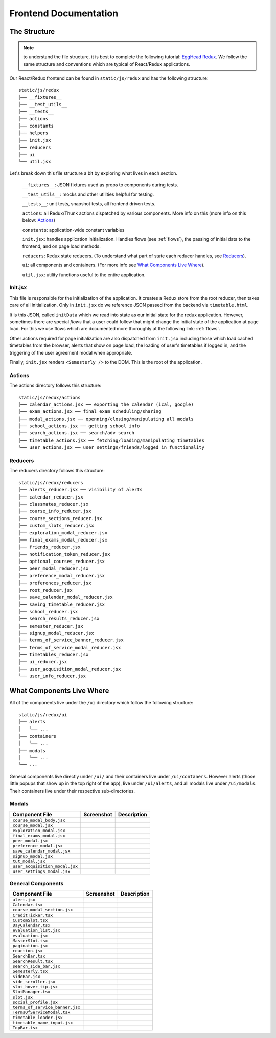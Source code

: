.. _frontend:

**********************
Frontend Documentation
**********************

The Structure
=============

.. note:: to understand the file structure, it is best to complete the following tutorial: `EggHead Redux <https://egghead.io/courses/getting-started-with-redux>`_. We follow the same structure and conventions which are typical of React/Redux applications.

Our React/Redux frontend can be found in ``static/js/redux`` and has the following structure::

    static/js/redux
    ├── __fixtures__
    ├── __test_utils__
    ├── __tests__
    ├── actions
    ├── constants
    ├── helpers
    ├── init.jsx
    ├── reducers
    ├── ui
    └── util.jsx

Let's break down this file structure a bit by exploring what lives in each section. 

    ``__fixtures__``:  JSON fixtures used as props to components during tests.

    ``__test_utils__``: mocks and other utilities helpful for testing.

    ``__tests__``: unit tests, snapshot tests, all frontend driven tests.

    ``actions``: all Redux/Thunk actions dispatched by various components. More info on this (more info on this below: `Actions`_)

    ``constants``: application-wide constant variables

    ``init.jsx``: handles application initialization. Handles flows (see :ref:`flows`), the passing of initial data to the frontend, and on page load methods.

    ``reducers``: Redux state reducers. (To understand what part of state each reducer handles, see `Reducers`_).

    ``ui``: all components and containers. (For more info see `What Components Live Where`_).

    ``util.jsx``: utility functions useful to the entire application.

Init.jsx
~~~~~~~~
This file is responsible for the initialization of the application. It creates a Redux store from the root reducer, then takes care of all initialization. Only in ``init.jsx`` do we reference JSON passed from the backend via ``timetable.html``. 

It is this JSON, called ``initData`` which we read into state as our initial state for the redux application. However, sometimes there are special `flows` that a user could follow that might change the initial state of the application at page load. For this we use flows which are documented more thoroughly at the following link: :ref:`flows`.

Other actions required for page initialization are also dispatched from ``init.jsx`` including those which load cached timetables from the browser, alerts that show on page load, the loading of user's timetables if logged in, and the triggering of the user agreement modal when appropriate. 

Finally, ``init.jsx`` renders ``<Semesterly />`` to the DOM. This is the root of the application.

Actions
~~~~~~~~

The actions directory follows this structure::

    static/js/redux/actions
    ├── calendar_actions.jsx ── exporting the calendar (ical, google)
    ├── exam_actions.jsx ── final exam scheduling/sharing
    ├── modal_actions.jsx ── openning/closing/manipulating all modals
    ├── school_actions.jsx ── getting school info
    ├── search_actions.jsx ── search/adv search 
    ├── timetable_actions.jsx ── fetching/loading/manipulating timetables
    └── user_actions.jsx ── user settings/friends/logged in functionality

Reducers
~~~~~~~~

The reducers directory follows this structure::

    static/js/redux/reducers
    ├── alerts_reducer.jsx ── visibility of alerts
    ├── calendar_reducer.jsx
    ├── classmates_reducer.jsx
    ├── course_info_reducer.jsx
    ├── course_sections_reducer.jsx
    ├── custom_slots_reducer.jsx
    ├── exploration_modal_reducer.jsx
    ├── final_exams_modal_reducer.jsx
    ├── friends_reducer.jsx
    ├── notification_token_reducer.jsx
    ├── optional_courses_reducer.jsx
    ├── peer_modal_reducer.jsx
    ├── preference_modal_reducer.jsx
    ├── preferences_reducer.jsx
    ├── root_reducer.jsx
    ├── save_calendar_modal_reducer.jsx
    ├── saving_timetable_reducer.jsx
    ├── school_reducer.jsx
    ├── search_results_reducer.jsx
    ├── semester_reducer.jsx
    ├── signup_modal_reducer.jsx
    ├── terms_of_service_banner_reducer.jsx
    ├── terms_of_service_modal_reducer.jsx
    ├── timetables_reducer.jsx
    ├── ui_reducer.jsx
    ├── user_acquisition_modal_reducer.jsx
    └── user_info_reducer.jsx


What Components Live Where
===========================

All of the components live under the ``/ui`` directory which follow the following structure:: 

    static/js/redux/ui
    ├── alerts
    │   └── ...    
    ├── containers
    │   └── ...
    ├── modals
    │   └── ...
    └── ...

General components live directly under ``/ui/`` and their containers live under ``/ui/contaners``. However alerts (those little popups that show up in the top right of the app), live under ``/ui/alerts``, and all modals live under ``/ui/modals``. Their containers live under their respective sub-directories.


Modals
~~~~~~~
+-------------------------------+--------------------------------------------------+--------------------------+
| Component File                | Screenshot                                       | Description              |
+===============================+==================================================+==========================+
|``course_modal_body.jsx``      | .. image:: components/course_modal_body.png      |                          |
+-------------------------------+--------------------------------------------------+--------------------------+
|``course_modal.jsx``           | .. image:: components/course_modal.png           |                          |
+-------------------------------+--------------------------------------------------+--------------------------+
|``exploration_modal.jsx``      | .. image:: components/exploration_modal.png      |                          |
+-------------------------------+--------------------------------------------------+--------------------------+
|``final_exams_modal.jsx``      | .. image:: components/final_exams_modal.png      |                          |
+-------------------------------+--------------------------------------------------+--------------------------+
|``peer_modal.jsx``             | .. image:: components/peer_modal.png             |                          |
+-------------------------------+--------------------------------------------------+--------------------------+
|``preference_modal.jsx``       | .. image:: components/preference_modal.png       |                          |
+-------------------------------+--------------------------------------------------+--------------------------+
|``save_calendar_modal.jsx``    | .. image:: components/save_calendar_modal.png    |                          |
+-------------------------------+--------------------------------------------------+--------------------------+
|``signup_modal.jsx``           | .. image:: components/signup_modal.png           |                          |
+-------------------------------+--------------------------------------------------+--------------------------+
|``tut_modal.jsx``              | .. image:: components/tut_modal.png              |                          |
+-------------------------------+--------------------------------------------------+--------------------------+
|``user_acquisition_modal.jsx`` | .. image:: components/user_acquisition_modal.png |                          |
+-------------------------------+--------------------------------------------------+--------------------------+
|``user_settings_modal.jsx``    | .. image:: components/user_settings_modal.png    |                          |
+-------------------------------+--------------------------------------------------+--------------------------+

General Components
~~~~~~~~~~~~~~~~~~
+-------------------------------+--------------------------------------------------+--------------------------+
| Component File                | Screenshot                                       | Description              |
+===============================+==================================================+==========================+
|``alert.jsx``                  | .. image:: components/alert.png                  |                          |
+-------------------------------+--------------------------------------------------+--------------------------+
|``Calendar.tsx``               | .. image:: components/calendar.png               |                          |
+-------------------------------+--------------------------------------------------+--------------------------+
|``course_modal_section.jsx``   | .. image:: components/course_modal_section.png   |                          |
+-------------------------------+--------------------------------------------------+--------------------------+
|``CreditTicker.tsx``           | .. image:: components/credit_ticker.png          |                          |
+-------------------------------+--------------------------------------------------+--------------------------+
|``CustomSlot.tsx``             | .. image:: components/custom_slot.png            |                          |
+-------------------------------+--------------------------------------------------+--------------------------+
|``DayCalendar.tsx``            | .. image:: components/day_calendar.png           |                          |
+-------------------------------+--------------------------------------------------+--------------------------+
|``evaluation_list.jsx``        | .. image:: components/evaluation_list.png        |                          |
+-------------------------------+--------------------------------------------------+--------------------------+
|``evaluation.jsx``             | .. image:: components/evaluation.png             |                          |
+-------------------------------+--------------------------------------------------+--------------------------+
|``MasterSlot.tsx``             | .. image:: components/master_slot.png            |                          |
+-------------------------------+--------------------------------------------------+--------------------------+
|``pagination.jsx``             | .. image:: components/pagination.png             |                          |
+-------------------------------+--------------------------------------------------+--------------------------+
|``reaction.jsx``               | .. image:: components/reaction.png               |                          |
+-------------------------------+--------------------------------------------------+--------------------------+
|``SearchBar.tsx``              | .. image:: components/search_bar.png             |                          |
+-------------------------------+--------------------------------------------------+--------------------------+
|``SearchResult.tsx``           | .. image:: components/search_result.png          |                          |
+-------------------------------+--------------------------------------------------+--------------------------+
|``search_side_bar.jsx``        | .. image:: components/search_side_bar.png        |                          |
+-------------------------------+--------------------------------------------------+--------------------------+
|``Semesterly.tsx``             | .. image:: components/semesterly.png             |                          |
+-------------------------------+--------------------------------------------------+--------------------------+
|``SideBar.jsx``                | .. image:: components/side_bar.png               |                          |
+-------------------------------+--------------------------------------------------+--------------------------+
|``side_scroller.jsx``          | .. image:: components/side_scroller.png          |                          |
+-------------------------------+--------------------------------------------------+--------------------------+
|``slot_hover_tip.jsx``         | .. image:: components/slot_hover_tip.png         |                          |
+-------------------------------+--------------------------------------------------+--------------------------+
|``SlotManager.tsx``            | .. image:: components/slot_manager.png           |                          |
+-------------------------------+--------------------------------------------------+--------------------------+
|``slot.jsx``                   | .. image:: components/slot.png                   |                          |
+-------------------------------+--------------------------------------------------+--------------------------+
|``social_profile.jsx``         | .. image:: components/social_profile.png         |                          |
+-------------------------------+--------------------------------------------------+--------------------------+
|``terms_of_service_banner.jsx``| .. image:: components/terms_of_service_banner.png|                          |
+-------------------------------+--------------------------------------------------+--------------------------+
|``TermsOfServiceModal.tsx``    | .. image:: components/terms_of_service_modal.png |                          |
+-------------------------------+--------------------------------------------------+--------------------------+
| ``timetable_loader.jsx``      | .. image:: components/timetable_loader.png       |                          |
+-------------------------------+--------------------------------------------------+--------------------------+
| ``timetable_name_input.jsx``  | .. image:: components/timetable_name_input.png   |                          |
+-------------------------------+--------------------------------------------------+--------------------------+
| ``TopBar.tsx``                | .. image:: components/top_bar.png                |                          |
+-------------------------------+--------------------------------------------------+--------------------------+
